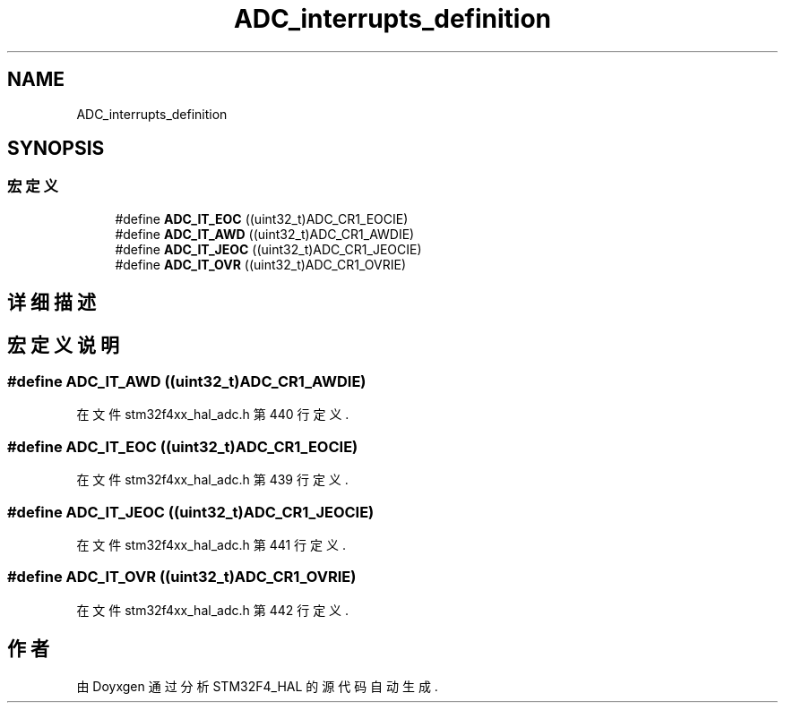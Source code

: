 .TH "ADC_interrupts_definition" 3 "2020年 八月 7日 星期五" "Version 1.24.0" "STM32F4_HAL" \" -*- nroff -*-
.ad l
.nh
.SH NAME
ADC_interrupts_definition
.SH SYNOPSIS
.br
.PP
.SS "宏定义"

.in +1c
.ti -1c
.RI "#define \fBADC_IT_EOC\fP   ((uint32_t)ADC_CR1_EOCIE)"
.br
.ti -1c
.RI "#define \fBADC_IT_AWD\fP   ((uint32_t)ADC_CR1_AWDIE)"
.br
.ti -1c
.RI "#define \fBADC_IT_JEOC\fP   ((uint32_t)ADC_CR1_JEOCIE)"
.br
.ti -1c
.RI "#define \fBADC_IT_OVR\fP   ((uint32_t)ADC_CR1_OVRIE)"
.br
.in -1c
.SH "详细描述"
.PP 

.SH "宏定义说明"
.PP 
.SS "#define ADC_IT_AWD   ((uint32_t)ADC_CR1_AWDIE)"

.PP
在文件 stm32f4xx_hal_adc\&.h 第 440 行定义\&.
.SS "#define ADC_IT_EOC   ((uint32_t)ADC_CR1_EOCIE)"

.PP
在文件 stm32f4xx_hal_adc\&.h 第 439 行定义\&.
.SS "#define ADC_IT_JEOC   ((uint32_t)ADC_CR1_JEOCIE)"

.PP
在文件 stm32f4xx_hal_adc\&.h 第 441 行定义\&.
.SS "#define ADC_IT_OVR   ((uint32_t)ADC_CR1_OVRIE)"

.PP
在文件 stm32f4xx_hal_adc\&.h 第 442 行定义\&.
.SH "作者"
.PP 
由 Doyxgen 通过分析 STM32F4_HAL 的 源代码自动生成\&.
